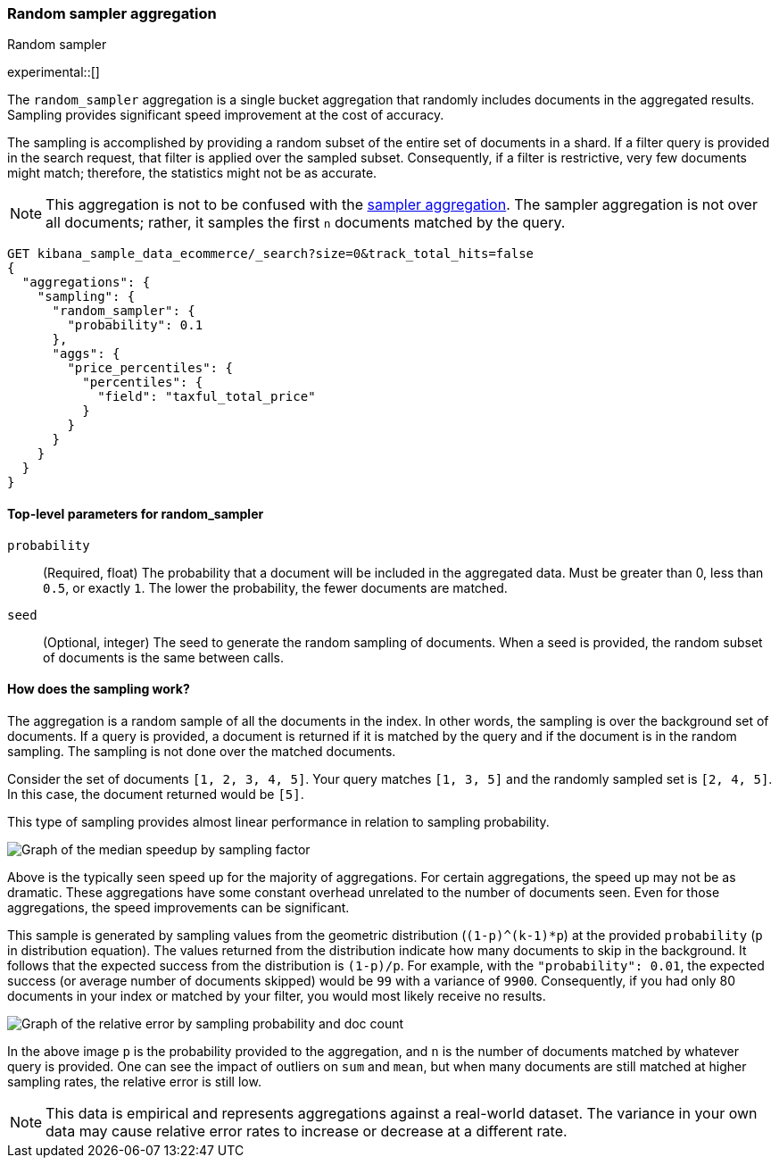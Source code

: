 [[search-aggregations-random-sampler-aggregation]]
=== Random sampler aggregation
++++
<titleabbrev>Random sampler</titleabbrev>
++++

experimental::[]

The `random_sampler` aggregation is a single bucket aggregation that randomly
includes documents in the aggregated results. Sampling provides significant
speed improvement at the cost of accuracy.

The sampling is accomplished by providing a random subset of the entire set of
documents in a shard. If a filter query is provided in the search request, that
filter is applied over the sampled subset. Consequently, if a filter is
restrictive, very few documents might match; therefore, the statistics might not
be as accurate.

NOTE: This aggregation is not to be confused with the
<<search-aggregations-bucket-sampler-aggregation,sampler aggregation>>. The
sampler aggregation is not over all documents; rather, it samples the first `n`
documents matched by the query.

[source,console]
----
GET kibana_sample_data_ecommerce/_search?size=0&track_total_hits=false
{
  "aggregations": {
    "sampling": {
      "random_sampler": {
        "probability": 0.1
      },
      "aggs": {
        "price_percentiles": {
          "percentiles": {
            "field": "taxful_total_price"
          }
        }
      }
    }
  }
}
----
// TEST[setup:kibana_sample_data_ecommerce]

[[random-sampler-top-level-params]]
==== Top-level parameters for random_sampler

`probability`::
(Required, float) The probability that a document will be included in the
aggregated data. Must be greater than 0, less than `0.5`, or exactly `1`. The
lower the probability, the fewer documents are matched.

`seed`::
(Optional, integer) The seed to generate the random sampling of documents. When
a seed is provided, the random subset of documents is the same between calls.

[[random-sampler-inner-workings]]
==== How does the sampling work?

The aggregation is a random sample of all the documents in the index. In other
words, the sampling is over the background set of documents. If a query is
provided, a document is returned if it is matched by the query and if the
document is in the random sampling. The sampling is not done over the matched
documents.

Consider the set of documents `[1, 2, 3, 4, 5]`. Your query matches `[1, 3, 5]`
and the randomly sampled set is `[2, 4, 5]`. In this case, the document returned
would be `[5]`.

This type of sampling provides almost linear performance in relation to sampling
probability.

image::images/aggregations/random-sampler-agg-graph.png[Graph of the median speedup by sampling factor,align="center"]

Above is the typically seen speed up for the majority of aggregations. For certain aggregations, the speed up may not
be as dramatic. These aggregations have some constant overhead unrelated to the number of documents seen. Even for
those aggregations, the speed improvements can be significant.

This sample is generated by sampling values from the geometric distribution
(`(1-p)^(k-1)*p`) at the provided `probability` (`p` in distribution equation).
The values returned from the distribution indicate how many documents to skip in
the background. It follows that the expected success from the distribution is
`(1-p)/p`. For example, with the `"probability": 0.01`, the expected success (or
average number of documents skipped) would be `99` with a variance of `9900`.
Consequently, if you had only 80 documents in your index or matched by your
filter, you would most likely receive no results.

image::images/aggregations/relative-error-vs-doc-count.png[Graph of the relative error by sampling probability and doc count,align="center"]

In the above image `p` is the probability provided to the aggregation, and `n` is the number of documents matched by whatever
query is provided. One can see the impact of outliers on `sum` and `mean`, but when many documents are still matched at
higher sampling rates, the relative error is still low.

NOTE: This data is empirical and represents aggregations against a real-world dataset. The variance in your own data may
      cause relative error rates to increase or decrease at a different rate.
